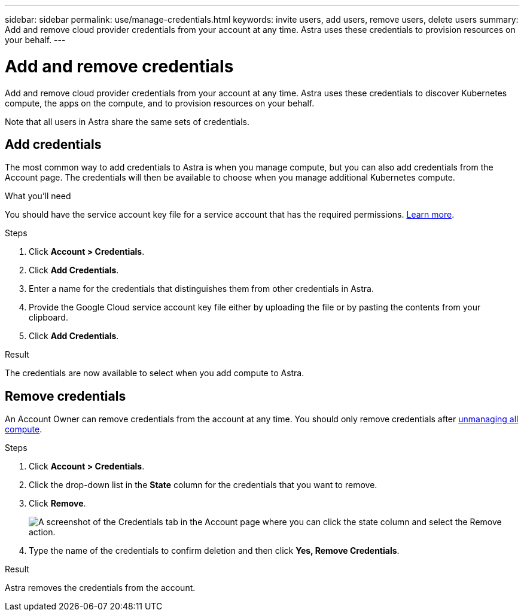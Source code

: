 ---
sidebar: sidebar
permalink: use/manage-credentials.html
keywords: invite users, add users, remove users, delete users
summary: Add and remove cloud provider credentials from your account at any time. Astra uses these credentials to provision resources on your behalf.
---

= Add and remove credentials
:hardbreaks:
:icons: font
:imagesdir: ../media/use/

Add and remove cloud provider credentials from your account at any time. Astra uses these credentials to discover Kubernetes compute, the apps on the compute, and to provision resources on your behalf.

Note that all users in Astra share the same sets of credentials.

== Add credentials

The most common way to add credentials to Astra is when you manage compute, but you can also add credentials from the Account page. The credentials will then be available to choose when you manage additional Kubernetes compute.

.What you'll need

You should have the service account key file for a service account that has the required permissions. link:../get-started/set-up-google-cloud.html[Learn more].

.Steps

. Click *Account > Credentials*.

. Click *Add Credentials*.

. Enter a name for the credentials that distinguishes them from other credentials in Astra.

. Provide the Google Cloud service account key file either by uploading the file or by pasting the contents from your clipboard.

. Click *Add Credentials*.

.Result

The credentials are now available to select when you add compute to Astra.

== Remove credentials

An Account Owner can remove credentials from the account at any time. You should only remove credentials after link:unmanage.html[unmanaging all compute].

.Steps

. Click *Account > Credentials*.

. Click the drop-down list in the *State* column for the credentials that you want to remove.

. Click *Remove*.
+
image:screenshot-remove-credentials.gif[A screenshot of the Credentials tab in the Account page where you can click the state column and select the Remove action.]

. Type the name of the credentials to confirm deletion and then click *Yes, Remove Credentials*.

.Result

Astra removes the credentials from the account.
